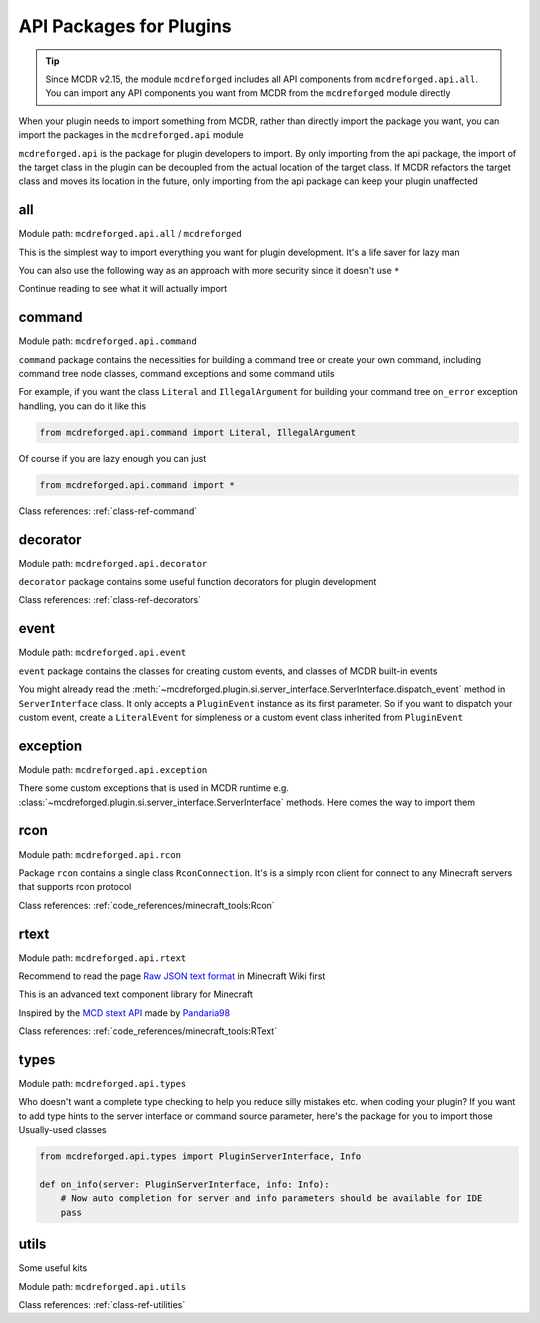 
API Packages for Plugins
========================

.. tip::

    Since MCDR v2.15, the module ``mcdreforged`` includes all API components from ``mcdreforged.api.all``.
    You can import any API components you want from MCDR from the ``mcdreforged`` module directly

When your plugin needs to import something from MCDR, rather than directly import the package you want, you can import the packages in the ``mcdreforged.api`` module

``mcdreforged.api`` is the package for plugin developers to import.
By only importing from the api package, the import of the target class in the plugin can be decoupled from the actual location of the target class.
If MCDR refactors the target class and moves its location in the future, only importing from the api package can keep your plugin unaffected

all
---

Module path: ``mcdreforged.api.all`` / ``mcdreforged``

.. tab:: MCDR >= 2.15

    .. code-block:: python

        from mcdreforged import *

        si = ServerInterface.si()

.. tab:: MCDR < 2.15

    .. code-block:: python

        from mcdreforged.api.all import *

        si = ServerInterface.si()

This is the simplest way to import everything you want for plugin development. It's a life saver for lazy man

You can also use the following way as an approach with more security since it doesn't use ``*``

.. tab:: MCDR >= 2.15

    .. code-block:: python

        import mcdreforged as mcdr

        # access stuffs with mcdr.Something
        si = mcdr.ServerInterface.si()

.. tab:: MCDR < 2.15

    .. code-block:: python

        import mcdreforged.api.all as mcdr

        # access stuffs with mcdr.Something
        si = mcdr.ServerInterface.si()

Continue reading to see what it will actually import

.. versionadded:: v2.15.0
    Module ``mcdreforged`` now contains everything in ``mcdreforged.api.all``. All MCDR API components can be imported from ``mcdreforged``

command
-------

Module path: ``mcdreforged.api.command``

``command`` package contains the necessities for building a command tree or create your own command, including command tree node classes, command exceptions and some command utils

For example, if you want the class ``Literal`` and ``IllegalArgument`` for building your command tree ``on_error`` exception handling, you can do it like this

.. code-block:: python

    from mcdreforged.api.command import Literal, IllegalArgument

Of course if you are lazy enough you can just

.. code-block:: python

    from mcdreforged.api.command import *

Class references: :ref:`class-ref-command`

decorator
---------

Module path: ``mcdreforged.api.decorator``

``decorator`` package contains some useful function decorators for plugin development

Class references: :ref:`class-ref-decorators`

event
-----

Module path: ``mcdreforged.api.event``

``event`` package contains the classes for creating custom events, and classes of MCDR built-in events

You might already read the :meth:`~mcdreforged.plugin.si.server_interface.ServerInterface.dispatch_event` method in ``ServerInterface`` class.
It only accepts a ``PluginEvent`` instance as its first parameter. So if you want to dispatch your custom event,
create a ``LiteralEvent`` for simpleness or a custom event class inherited from ``PluginEvent``

exception
---------

Module path: ``mcdreforged.api.exception``

There some custom exceptions that is used in MCDR runtime e.g. :class:`~mcdreforged.plugin.si.server_interface.ServerInterface` methods. Here comes the way to import them

rcon
----

Module path: ``mcdreforged.api.rcon``

Package ``rcon`` contains a single class ``RconConnection``. It's is a simply rcon client for connect to any Minecraft servers that supports rcon protocol

Class references: :ref:`code_references/minecraft_tools:Rcon`

rtext
-----

Module path: ``mcdreforged.api.rtext``

Recommend to read the page `Raw JSON text format <https://minecraft.gamepedia.com/Raw_JSON_text_format>`__ in Minecraft Wiki first

This is an advanced text component library for Minecraft

Inspired by the `MCD stext API <https://github.com/TISUnion/rtext>`__ made by `Pandaria98 <https://github.com/Pandaria98>`__

Class references: :ref:`code_references/minecraft_tools:RText`

types
-----

Module path: ``mcdreforged.api.types``

Who doesn't want a complete type checking to help you reduce silly mistakes etc. when coding your plugin? If you want to add type hints to the server interface or command source parameter, here's the package for you to import those Usually-used classes

.. code-block:: python

    from mcdreforged.api.types import PluginServerInterface, Info

    def on_info(server: PluginServerInterface, info: Info):
        # Now auto completion for server and info parameters should be available for IDE
        pass


utils
-----

Some useful kits

Module path: ``mcdreforged.api.utils``

Class references: :ref:`class-ref-utilities`

